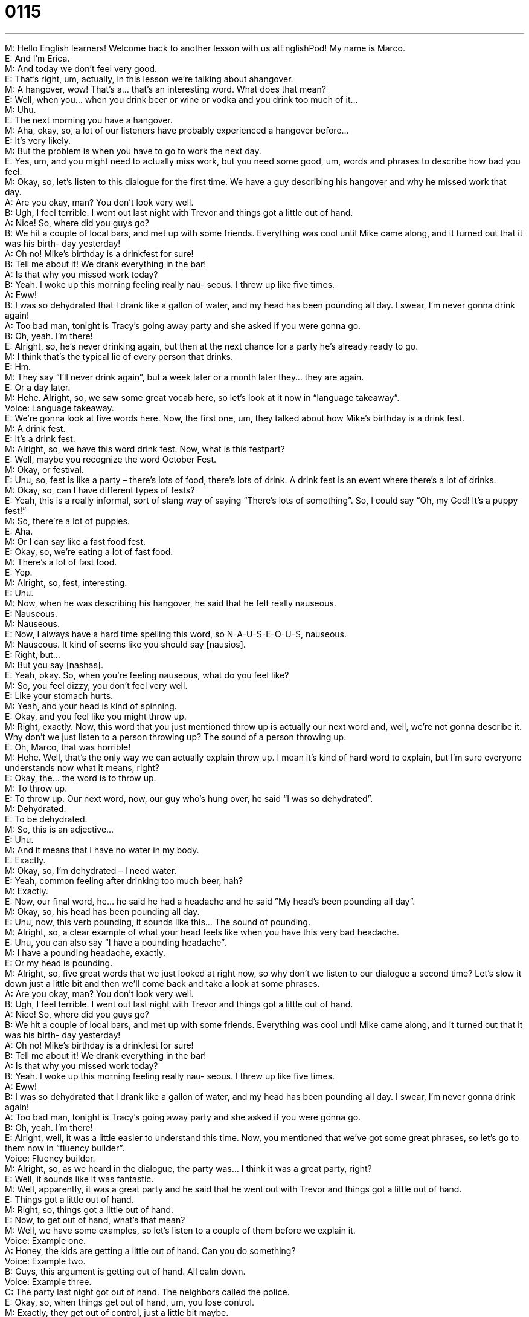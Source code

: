 = 0115
:toc: left
:toclevels: 3
:sectnums:
:stylesheet: ../../../../myAdocCss.css

'''


M: Hello English learners! Welcome back to another lesson with us atEnglishPod! My name 
is Marco. +
E: And I’m Erica. +
M: And today we don’t feel very good. +
E: That’s right, um, actually, in this lesson we’re talking about ahangover. +
M: A hangover, wow! That’s a… that’s an interesting word. What does that mean? +
E: Well, when you… when you drink beer or wine or vodka and you drink too much of it… +
M: Uhu. +
E: The next morning you have a hangover. +
M: Aha, okay, so, a lot of our listeners have probably experienced a hangover before… +
E: It’s very likely. +
M: But the problem is when you have to go to work the next day. +
E: Yes, um, and you might need to actually miss work, but you need some good, um, words 
and phrases to describe how bad you feel. +
M: Okay, so, let’s listen to this dialogue for the first time. We have a guy describing his 
hangover and why he missed work that day. +
A: Are you okay, man? You don’t look very well. +
B: Ugh, I feel terrible. I went out last night with Trevor 
and things got a little out of hand. +
A: Nice! So, where did you guys go? +
B: We hit a couple of local bars, and met up with 
some friends. Everything was cool until Mike
came along, and it turned out that it was his birth-
day yesterday! +
A: Oh no! Mike’s birthday is a drinkfest for sure! +
B: Tell me about it! We drank everything in the bar! +
A: Is that why you missed work today? +
B: Yeah. I woke up this morning feeling really nau- 
seous. I threw up like five times. +
A: Eww! +
B: I was so dehydrated that I drank like a gallon of 
water, and my head has been pounding all day. I
swear, I’m never gonna drink again! +
A: Too bad man, tonight is Tracy’s going away party 
and she asked if you were gonna go. +
B: Oh, yeah. I’m there! +
E: Alright, so, he’s never drinking again, but then at the next chance for a party he’s 
already ready to go. +
M: I think that’s the typical lie of every person that drinks. +
E: Hm. +
M: They say “I’ll never drink again”, but a week later or a month later they… they are again. +
E: Or a day later. +
M: Hehe. Alright, so, we saw some great vocab here, so let’s look at it now in “language 
takeaway”. +
Voice: Language takeaway. +
E: We’re gonna look at five words here. Now, the first one, um, they talked about how 
Mike’s birthday is a drink fest. +
M: A drink fest. +
E: It’s a drink fest. +
M: Alright, so, we have this word drink fest. Now, what is this festpart? +
E: Well, maybe you recognize the word October Fest. +
M: Okay, or festival. +
E: Uhu, so, fest is like a party – there’s lots of food, there’s lots of drink. A drink fest is an 
event where there’s a lot of drinks. +
M: Okay, so, can I have different types of fests? +
E: Yeah, this is a really informal, sort of slang way of saying “There’s lots of something”. So, 
I could say “Oh, my God! It’s a puppy fest!” +
M: So, there’re a lot of puppies. +
E: Aha. +
M: Or I can say like a fast food fest. +
E: Okay, so, we’re eating a lot of fast food. +
M: There’s a lot of fast food. +
E: Yep. +
M: Alright, so, fest, interesting. +
E: Uhu. +
M: Now, when he was describing his hangover, he said that he felt really nauseous. +
E: Nauseous. +
M: Nauseous. +
E: Now, I always have a hard time spelling this word, so N-A-U-S-E-O-U-S, nauseous. +
M: Nauseous. It kind of seems like you should say [nausios]. +
E: Right, but… +
M: But you say [nashas]. +
E: Yeah, okay. So, when you’re feeling nauseous, what do you feel like? +
M: So, you feel dizzy, you don’t feel very well. +
E: Like your stomach hurts. +
M: Yeah, and your head is kind of spinning. +
E: Okay, and you feel like you might throw up. +
M: Right, exactly. Now, this word that you just mentioned throw up is actually our next 
word and, well, we’re not gonna describe it. Why don’t we just listen to a person throwing
up?
The sound of a person throwing up. +
E: Oh, Marco, that was horrible! +
M: Hehe. Well, that’s the only way we can actually explain throw up. I mean it’s kind of 
hard word to explain, but I’m sure everyone understands now what it means, right? +
E: Okay, the… the word is to throw up. +
M: To throw up. +
E: To throw up. Our next word, now, our guy who’s hung over, he said “I was 
so dehydrated”. +
M: Dehydrated. +
E: To be dehydrated. +
M: So, this is an adjective… +
E: Uhu. +
M: And it means that I have no water in my body. +
E: Exactly. +
M: Okay, so, I’m dehydrated – I need water. +
E: Yeah, common feeling after drinking too much beer, hah? +
M: Exactly. +
E: Now, our final word, he… he said he had a headache and he said ”My head’s 
been pounding all day”. +
M: Okay, so, his head has been pounding all day. +
E: Uhu, now, this verb pounding, it sounds like this… 
The sound of pounding. +
M: Alright, so, a clear example of what your head feels like when you have this very bad 
headache. +
E: Uhu, you can also say “I have a pounding headache”. +
M: I have a pounding headache, exactly. +
E: Or my head is pounding. +
M: Alright, so, five great words that we just looked at right now, so why don’t we listen to 
our dialogue a second time? Let’s slow it down just a little bit and then we’ll come back and
take a look at some phrases. +
A: Are you okay, man? You don’t look very well. +
B: Ugh, I feel terrible. I went out last night with Trevor 
and things got a little out of hand. +
A: Nice! So, where did you guys go? +
B: We hit a couple of local bars, and met up with 
some friends. Everything was cool until Mike
came along, and it turned out that it was his birth-
day yesterday! +
A: Oh no! Mike’s birthday is a drinkfest for sure! +
B: Tell me about it! We drank everything in the bar! +
A: Is that why you missed work today? +
B: Yeah. I woke up this morning feeling really nau- 
seous. I threw up like five times. +
A: Eww! +
B: I was so dehydrated that I drank like a gallon of 
water, and my head has been pounding all day. I
swear, I’m never gonna drink again! +
A: Too bad man, tonight is Tracy’s going away party 
and she asked if you were gonna go. +
B: Oh, yeah. I’m there! +
E: Alright, well, it was a little easier to understand this time. Now, you mentioned that 
we’ve got some great phrases, so let’s go to them now in “fluency builder”. +
Voice: Fluency builder. +
M: Alright, so, as we heard in the dialogue, the party was… I think it was a great party, 
right? +
E: Well, it sounds like it was fantastic. +
M: Well, apparently, it was a great party and he said that he went out with Trevor 
and things got a little out of hand. +
E: Things got a little out of hand. +
M: Right, so, things got a little out of hand. +
E: Now, to get out of hand, what’s that mean? +
M: Well, we have some examples, so let’s listen to a couple of them before we explain it. +
Voice: Example one. +
A: Honey, the kids are getting a little out of hand. Can you do something? +
Voice: Example two. +
B: Guys, this argument is getting out of hand. All calm down. +
Voice: Example three. +
C: The party last night got out of hand. The neighbors called the police. +
E: Okay, so, when things get out of hand, um, you lose control. +
M: Exactly, they get out of control, just a little bit maybe. +
E: Yeah, go a little crazy. +
M: Uhu. Alright, so, things got a little out of hand. Now, the opposite of this 
was everything was cool. +
E: Everything was cool. +
M: So, everything was cool. +
E: So, basically, everything was okay, everything was relaxed, everything was going fine. +
M: Exactly, and then Mike came along and then things got a little out of hand. +
E: Oh, that Mike. +
M: Hehe. And now for our last phrase, he was describing that Mike’s birthday party was 
a drink fest, right? +
E: Uhu, and then his friend agreed, he said tell me about it. +
M: Tell me about it. +
E: Tell me about it. +
M: Now, what does this mean exactly when he says “Tell me about it”? +
E: Basically, it means “I completely understand”. +
M: I completely agree with you. +
E: Yeah. +
M: Okay. +
E: So, I could say “Oh, my God, Marco, it’s so hot outside today!” +
M: Right, and I would say “Ugh, I know, tell me about it”. +
E: Uhu. +
M: Right? So, I’m saying “Yeah, I agree with you, you are right”. +
E: Yep. +
M: Very good, so, these phrases… Okay, so, three great phrases that we just looked at, let’s 
listen to our dialogue for the last time and then we’ll come back and talk a little bit more. +
A: Are you okay, man? You don’t look very well. +
B: Ugh, I feel terrible. I went out last night with Trevor 
and things got a little out of hand. +
A: Nice! So, where did you guys go? +
B: We hit a couple of local bars, and met up with 
some friends. Everything was cool until Mike
came along, and it turned out that it was his birth-
day yesterday! +
A: Oh no! Mike’s birthday is a drinkfest for sure! +
B: Tell me about it! We drank everything in the bar! +
A: Is that why you missed work today? +
B: Yeah. I woke up this morning feeling really nau- 
seous. I threw up like five times. +
A: Eww! +
B: I was so dehydrated that I drank like a gallon of 
water, and my head has been pounding all day. I
swear, I’m never gonna drink again! +
A: Too bad man, tonight is Tracy’s going away party 
and she asked if you were gonna go. +
B: Oh, yeah. I’m there! +
E: So, it sounds like these guys sure like to go out and have a few drinks, don’t they? +
M: Yeah, exactly, and I think this is a very common thing among, well, young people, 
usually… +
E: Uhu. +
M: In the United States, you know, after, ah… after a day at the office or something they’ll 
go, or even Europe, they’ll… +
E: Yep. +
M: Go to the pub, right? +
E: Yeah, but the thing is, uh, that in America and Canada we’re very careful about alcohol 
and young people, right? +
M: Yeah, exactly, the legal drinking age in the most part of the United States is twenty 
one years of age. +
E: Uhu, and really many, um, parents or families will never let their children drink alcohol 
until they’re twenty one. +
M: Right, and also the laws that control alcohol like, for example, on television. If you notice 
a TV commercial with a beer… +
E: Uhu. +
M: Or a wine, you will never see the person actually drinking it, it’s illegal. +
E: Uh, yeah, that’s true. +
M: While in other countries it’s okay, you’ll see the people drinking it and… +
E: Yeah. +
M: Having fun. And these commercials, they can only maybe put them close to their lips, 
but not drink it. +
E: Interesting. +
M: Uhu. +
E: And yo… another weird thing is that, um, you know, sometimes you might wanna sit in 
you back garden or out on your… your… your porchand have a beer after work, right? +
M: Uhu. +
E: But in places it’s totally illegal to do that. You can’t be outside with alcohol. +
M: Right, you can’t be seen drinking or… +
E: Yeah. +
M: You can’t be on the sidewalk or on a bus drinking. +
E: Yeah. +
M: While in other places you can, right? +
E: You can just have a beer on the subway. +
M: So, it’s a little bit different policies on alcohol control. +
E: Uhu. +
M: What do you guys think about it? Do you think it’s correct or you think maybe it’s a little 
bit too exaggerated? +
E: Come to our website englishpod.com and tell us about it. +
M: Alright, we’ll see you guys and until next time… +
E: Thanks for downloading and… Good bye! +
M: Bye! 

  
